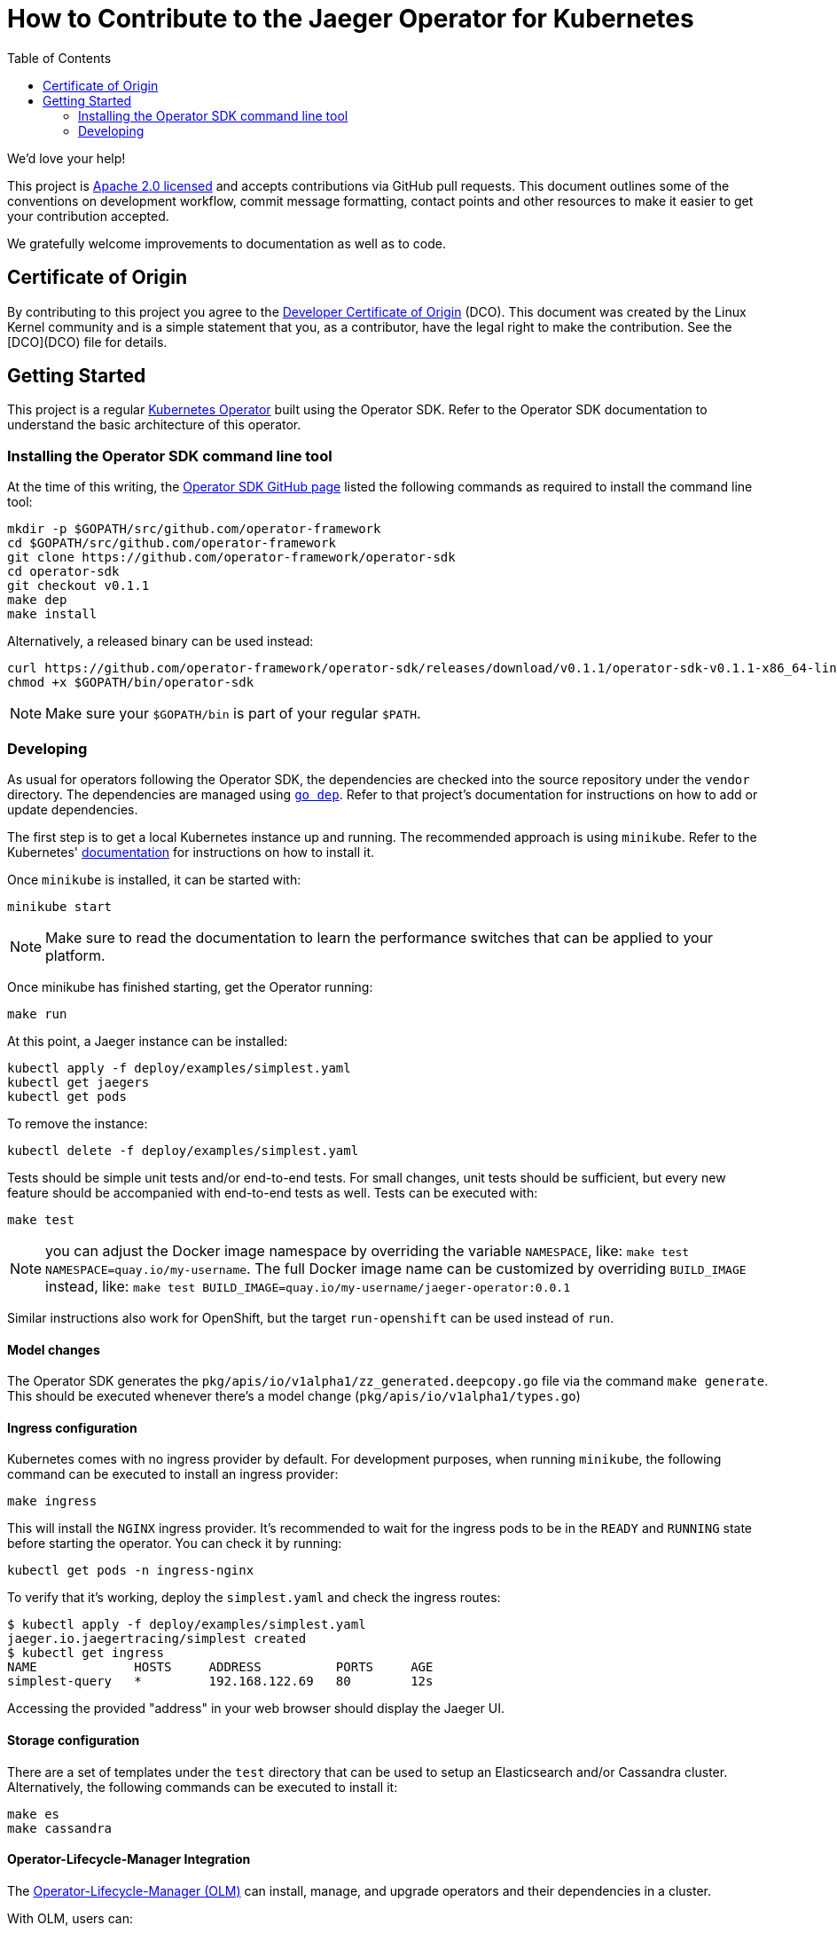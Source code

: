 = How to Contribute to the Jaeger Operator for Kubernetes
:toc[]:

We'd love your help!

This project is link:LICENSE[Apache 2.0 licensed] and accepts contributions via GitHub pull requests. This document outlines some of the conventions on development workflow, commit message formatting, contact points and other resources to make it easier to get your contribution accepted.

We gratefully welcome improvements to documentation as well as to code.

== Certificate of Origin

By contributing to this project you agree to the link:https://developercertificate.org/[Developer Certificate of Origin] (DCO). This document was created by the Linux Kernel community and is a simple statement that you, as a contributor, have the legal right to make the contribution. See the [DCO](DCO) file for details.

== Getting Started

This project is a regular link:https://coreos.com/operators/[Kubernetes Operator]  built using the Operator SDK. Refer to the Operator SDK documentation to understand the basic architecture of this operator.

=== Installing the Operator SDK command line tool

At the time of this writing, the link:https://github.com/operator-framework/operator-sdk[Operator SDK GitHub page] listed the following commands as required to install the command line tool:

[source,bash]
----
mkdir -p $GOPATH/src/github.com/operator-framework
cd $GOPATH/src/github.com/operator-framework
git clone https://github.com/operator-framework/operator-sdk
cd operator-sdk
git checkout v0.1.1
make dep
make install
----

Alternatively, a released binary can be used instead:

[source,bash]
----
curl https://github.com/operator-framework/operator-sdk/releases/download/v0.1.1/operator-sdk-v0.1.1-x86_64-linux-gnu -sLo $GOPATH/bin/operator-sdk
chmod +x $GOPATH/bin/operator-sdk
----

NOTE: Make sure your `$GOPATH/bin` is part of your regular `$PATH`.

=== Developing

As usual for operators following the Operator SDK, the dependencies are checked into the source repository under the `vendor` directory. The dependencies are managed using link:https://github.com/golang/dep[`go dep`]. Refer to that project's documentation for instructions on how to add or update dependencies.

The first step is to get a local Kubernetes instance up and running. The recommended approach is using `minikube`. Refer to the Kubernetes'  link:https://kubernetes.io/docs/tasks/tools/install-minikube/[documentation] for instructions on how to install it.

Once `minikube` is installed, it can be started with:

[source,bash]
----
minikube start
----

NOTE: Make sure to read the documentation to learn the performance switches that can be applied to your platform.

Once minikube has finished starting, get the Operator running:

[source,bash]
----
make run
----

At this point, a Jaeger instance can be installed:

[source,bash]
----
kubectl apply -f deploy/examples/simplest.yaml
kubectl get jaegers
kubectl get pods
----

To remove the instance:
[source,bash]
----
kubectl delete -f deploy/examples/simplest.yaml
----

Tests should be simple unit tests and/or end-to-end tests. For small changes, unit tests should be sufficient, but every new feature should be accompanied with end-to-end tests as well. Tests can be executed with:

[source,bash]
----
make test
----

NOTE: you can adjust the Docker image namespace by overriding the variable `NAMESPACE`, like: `make test NAMESPACE=quay.io/my-username`. The full Docker image name can be customized by overriding `BUILD_IMAGE` instead, like: `make test BUILD_IMAGE=quay.io/my-username/jaeger-operator:0.0.1`

Similar instructions also work for OpenShift, but the target `run-openshift` can be used instead of `run`.

==== Model changes

The Operator SDK generates the `pkg/apis/io/v1alpha1/zz_generated.deepcopy.go` file via the command `make generate`. This should be executed whenever there's a model change (`pkg/apis/io/v1alpha1/types.go`)

==== Ingress configuration

Kubernetes comes with no ingress provider by default. For development purposes, when running `minikube`, the following command can be executed to install an ingress provider:

[source,bash]
----
make ingress
----

This will install the `NGINX` ingress provider. It's recommended to wait for the ingress pods to be in the `READY` and `RUNNING` state before starting the operator. You can check it by running:

[source,bash]
----
kubectl get pods -n ingress-nginx
----

To verify that it's working, deploy the `simplest.yaml` and check the ingress routes:

[source,bash]
----
$ kubectl apply -f deploy/examples/simplest.yaml 
jaeger.io.jaegertracing/simplest created
$ kubectl get ingress
NAME             HOSTS     ADDRESS          PORTS     AGE
simplest-query   *         192.168.122.69   80        12s
----

Accessing the provided "address" in your web browser should display the Jaeger UI.

==== Storage configuration

There are a set of templates under the `test` directory that can be used to setup an Elasticsearch and/or Cassandra cluster. Alternatively, the following commands can be executed to install it:

[source,bash]
----
make es
make cassandra
----

==== Operator-Lifecycle-Manager Integration

The link:https://github.com/operator-framework/operator-lifecycle-manager/[Operator-Lifecycle-Manager (OLM)] can install, manage, and upgrade operators and their dependencies in a cluster.

With OLM, users can:

* Define applications as a single Kubernetes resource that encapsulates requirements and metadata
* Install applications automatically with dependency resolution or manually with nothing but kubectl
* Upgrade applications automatically with different approval policies

OLM also enforces some constraints on the components it manages in order to ensure a good user experience.

The Jaeger community can provide and mantain a link:https://github.com/operator-framework/operator-lifecycle-manager/blob/master/Documentation/design/building-your-csv.md/[ClusterServiceVersion (CSV) YAML] to integrate with OLM.
The CSV YAML can be tested with the operator-sdk:

[source,bash]
----
operator-sdk scorecard --cr-manifest deploy/cr-example.yaml --csv-path ./deploy/bundle/camel-k.v0.1.0.clusterserviceversion.yaml 
----